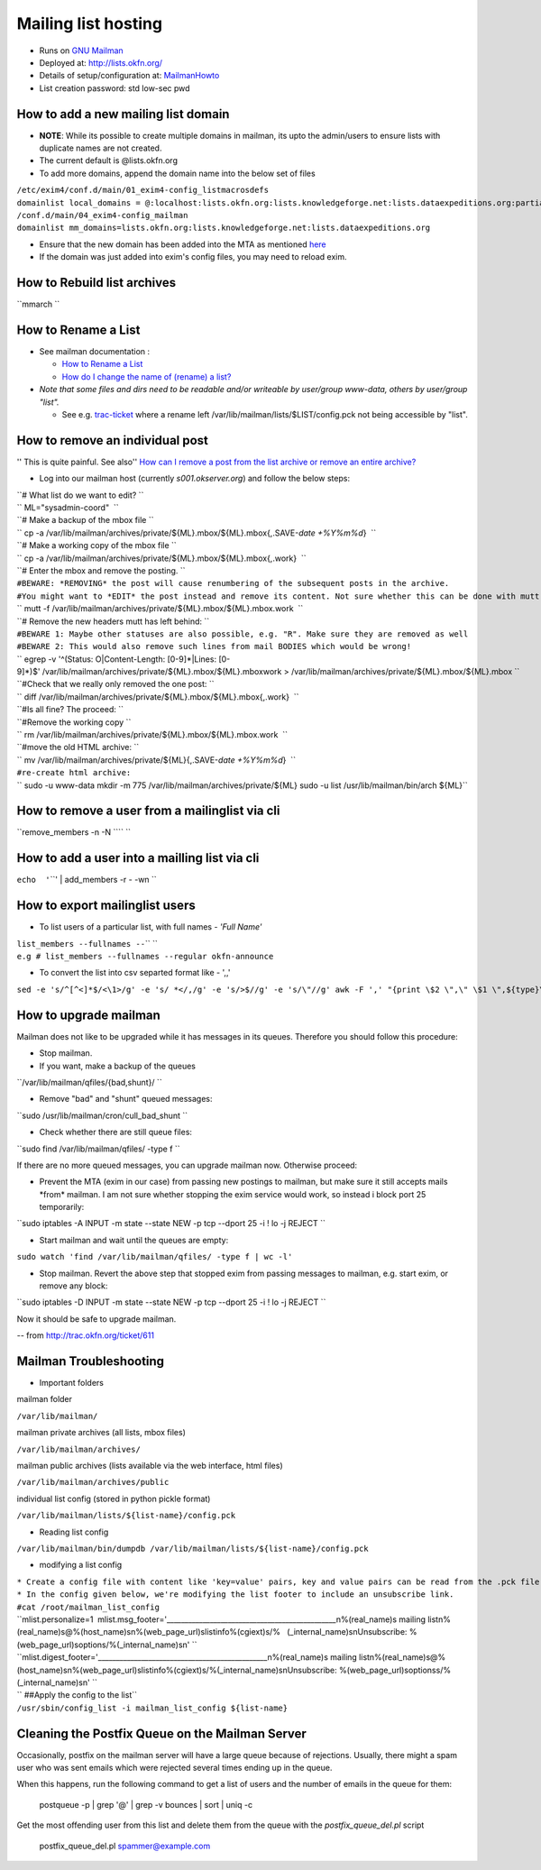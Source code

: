 Mailing list hosting
####################

-  Runs on `GNU Mailman <http://www.gnu.org/s/mailman/index.html>`__
-  Deployed at: http://lists.okfn.org/
-  Details of setup/configuration at: `MailmanHowto <MailmanHowto>`__
-  List creation password: std low-sec pwd

How to add a new mailing list domain
====================================

-  **NOTE**: While its possible to create multiple domains in mailman,
   its upto the admin/users to ensure lists with duplicate names are not
   created.

-  The current default is @lists.okfn.org
-  To add more domains, append the domain name into the below set of
   files

| ``/etc/exim4/conf.d/main/01_exim4-config_listmacrosdefs``
| ``domainlist local_domains = @:localhost:lists.okfn.org:lists.knowledgeforge.net:lists.dataexpeditions.org:partial-lsearch;/etc/mailconfig/mail_domains``

| ``/conf.d/main/04_exim4-config_mailman``
| ``domainlist mm_domains=lists.okfn.org:lists.knowledgeforge.net:lists.dataexpeditions.org``

-  Ensure that the new domain has been added into the MTA as mentioned
   `here <http://wiki.okfn.org/Sysadmin/EmailService#How_to_add_a_new_email_domain>`__
-  If the domain was just added into exim's config files, you may need
   to reload exim.

How to Rebuild list archives
============================

``mmarch ``\

How to Rename a List
====================

-  See mailman documentation :

   -  `How to Rename a
      List <http://How%20to%20Rename%20a%20List%20in%20http://www.gnu.org/software/mailman/faq.html>`__
   -  `How do I change the name of (rename) a
      list? <http://wiki.list.org/pages/viewpage.action?pageId=4030617>`__

-  *Note that some files and dirs need to be readable and/or writeable
   by user/group www-data, others by user/group "list".*

   -  See e.g. `trac-ticket <http://trac.okfn.org/ticket/1198>`__ where
      a rename left /var/lib/mailman/lists/$LIST/config.pck not being
      accessible by "list".

How to remove an individual post
================================

'' This is quite painful. See also'' `How can I remove a post from the
list archive or remove an entire
archive? <http://wiki.list.org/pages/viewpage.action?pageId=4030681>`__

-  Log into our mailman host (currently *s001.okserver.org*) and follow
   the below steps:

| ``# What list do we want to edit? ``
| `` ML="sysadmin-coord"  ``
| ``# Make a backup of the mbox file ``
| `` cp -a /var/lib/mailman/archives/private/${ML}.mbox/${ML}.mbox{,.SAVE-`date +%Y%m%d`}  ``
| ``# Make a working copy of the mbox file ``
| `` cp -a /var/lib/mailman/archives/private/${ML}.mbox/${ML}.mbox{,.work}  ``
| ``# Enter the mbox and remove the posting. ``
| ``#BEWARE: *REMOVING* the post will cause renumbering of the subsequent posts in the archive.``
| ``#You might want to *EDIT* the post instead and remove its content. Not sure whether this can be done with mutt though.``
| `` mutt -f /var/lib/mailman/archives/private/${ML}.mbox/${ML}.mbox.work  ``
| ``# Remove the new headers mutt has left behind: ``
| ``#BEWARE 1: Maybe other statuses are also possible, e.g. "R". Make sure they are removed as well``
| ``#BEWARE 2: This would also remove such lines from mail BODIES which would be wrong!``
| `` egrep -v '^(Status: O|Content-Length: [0-9]*|Lines: [0-9]*)$' /var/lib/mailman/archives/private/${ML}.mbox/${ML}.mboxwork > /var/lib/mailman/archives/private/${ML}.mbox/${ML}.mbox ``
| ``#Check that we really only removed the one post: ``
| `` diff /var/lib/mailman/archives/private/${ML}.mbox/${ML}.mbox{,.work}  ``
| ``#Is all fine? The proceed: ``
| ``#Remove the working copy ``
| `` rm /var/lib/mailman/archives/private/${ML}.mbox/${ML}.mbox.work  ``
| ``#move the old HTML archive: ``
| `` mv /var/lib/mailman/archives/private/${ML}{,.SAVE-`date +%Y%m%d`}  ``
| ``#re-create html archive:``
| `` sudo -u www-data mkdir -m 775 /var/lib/mailman/archives/private/${ML} sudo -u list /usr/lib/mailman/bin/arch ${ML}``

How to remove a user from a mailinglist via cli
===============================================

``remove_members -n -N ``\ \ `` ``\

How to add a user into a mailling list via cli
==============================================

``echo  '``\ \ ``' | add_members -r - -wn ``\

How to export mailinglist users
===============================

-  To list users of a particular list, with full names - *'Full Name'*

| ``list_members --fullnames --``\ \ `` ``\
| ``e.g # list_members --fullnames --regular okfn-announce``

-  To convert the list into csv separted format like - ',,'

``sed -e 's/^``\ ``[^<]*``\ ``$/<\1>/g' -e 's/ *</,/g' -e 's/>$//g' -e 's/\"//g' awk -F ',' "{print \$2 \",\" \$1 \",${type}\" } | sort``

How to upgrade mailman
======================

Mailman does not like to be upgraded while it has messages in its
queues. Therefore you should follow this procedure:

-  Stop mailman.

-  If you want, make a backup of the queues

``/var/lib/mailman/qfiles/{bad,shunt}/ ``

-  Remove "bad" and "shunt" queued messages:

``sudo /usr/lib/mailman/cron/cull_bad_shunt ``

-  Check whether there are still queue files:

``sudo find /var/lib/mailman/qfiles/ -type f ``

If there are no more queued messages, you can upgrade mailman now.
Otherwise proceed:

-  Prevent the MTA (exim in our case) from passing new postings to
   mailman, but make sure it still accepts mails \*from\* mailman. I am
   not sure whether stopping the exim service would work, so instead i
   block port 25 temporarily:

``sudo iptables -A INPUT -m state --state NEW -p tcp --dport 25 -i ! lo -j REJECT ``

-  Start mailman and wait until the queues are empty:

``sudo watch 'find /var/lib/mailman/qfiles/ -type f | wc -l'``

-  Stop mailman. Revert the above step that stopped exim from passing
   messages to mailman, e.g. start exim, or remove any block:

``sudo iptables -D INPUT -m state --state NEW -p tcp --dport 25 -i ! lo -j REJECT ``

Now it should be safe to upgrade mailman.

-- from http://trac.okfn.org/ticket/611

Mailman Troubleshooting
=======================

-  Important folders

mailman folder

``/var/lib/mailman/``

mailman private archives (all lists, mbox files)

``/var/lib/mailman/archives/``

mailman public archives (lists available via the web interface, html
files)

``/var/lib/mailman/archives/public``

individual list config (stored in python pickle format)

``/var/lib/mailman/lists/${list-name}/config.pck``

-  Reading list config

``/var/lib/mailman/bin/dumpdb /var/lib/mailman/lists/${list-name}/config.pck``

-  modifying a list config

| ``* Create a config file with content like 'key=value' pairs, key and value pairs can be read from the .pck file.``
| ``* In the config given below, we're modifying the list footer to include an unsubscribe link.``

| ``#cat /root/mailman_list_config``
| ``mlist.personalize=1  mlist.msg_footer='_______________________________________________\n%(real_name)s mailing list\n%(real_name)s@%(host_name)s\n%(web_page_url)slistinfo%(cgiext)s/%   (_internal_name)s\nUnsubscribe: %(web_page_url)soptions/%(_internal_name)s\n' ``
| ``mlist.digest_footer='_______________________________________________\n%(real_name)s mailing list\n%(real_name)s@%(host_name)s\n%(web_page_url)slistinfo%(cgiext)s/%(_internal_name)s\nUnsubscribe: %(web_page_url)soptionss/%(_internal_name)s\n' ``

| `` ##Apply the config to the list``
| ``/usr/sbin/config_list -i mailman_list_config ${list-name}``

Cleaning the Postfix Queue on the Mailman Server
================================================

Occasionally, postfix on the mailman server will have a large queue because of
rejections. Usually, there might a spam user who was sent emails which were
rejected several times ending up in the queue.

When this happens, run the following command to get a list of users and the
number of emails in the queue for them:

    postqueue -p | grep '@' | grep -v bounces | sort | uniq -c

Get the most offending user from this list and delete them from the queue with
the `postfix_queue_del.pl` script

    postfix_queue_del.pl spammer@example.com
